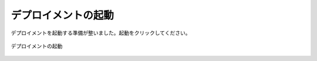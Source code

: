 ..
    Launch Deployment
    -----------------

デプロイメントの起動
---------------------

..
    The deployment is now configured for launch. Click launch.

デプロイメントを起動する準備が整いました。起動をクリックしてください。

..
   Launch Deployment

.. figure:: ./images/startDeployment.png
   :height: 1000px
   :width: 1800 px
   :scale: 50 %
   :alt: Launch Deployment
   :align: center

   デプロイメントの起動

